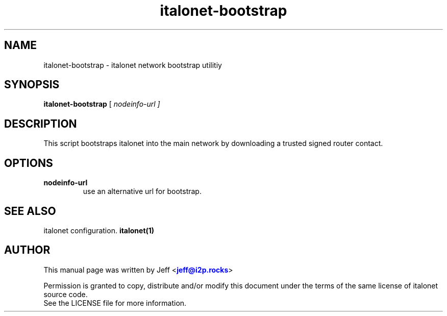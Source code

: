 .TH "italonet-bootstrap" "1" "Dec 03, 2018"

.SH "NAME"
italonet-bootstrap \- italonet network bootstrap utilitiy
.SH "SYNOPSIS"
.B italonet-bootstrap
[\fI nodeinfo-url ]
.SH "DESCRIPTION"

.PP
This script bootstraps italonet into the main network by downloading a trusted signed router contact.

.SH "OPTIONS"

.IP \fBnodeinfo-url\fR
use an alternative url for bootstrap.

.RE

.SH "SEE ALSO"

italonet configuration. \fBitalonet(1)\fR

.SH "AUTHOR"
This manual page was written by Jeff <\m[blue]\fBjeff@i2p\&.rocks\fR\m[]>
.PP
Permission is granted to copy, distribute and/or modify this document under the terms of the same license of italonet source code.
.RE
See the LICENSE file for more information.

